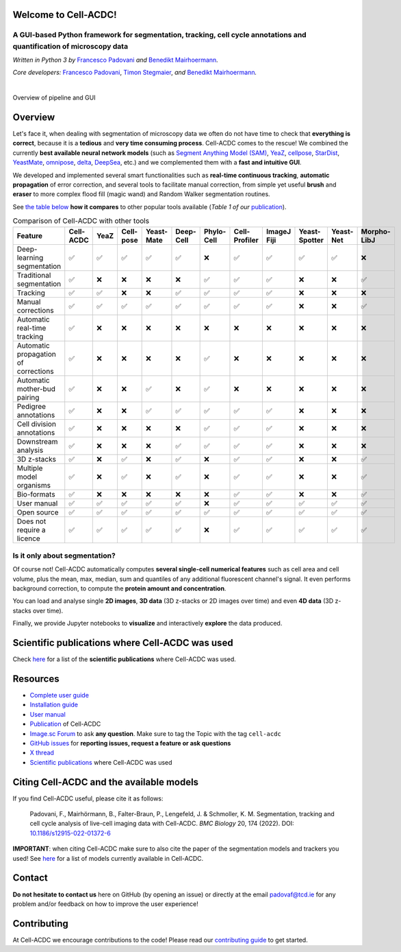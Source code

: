 .. |acdclogo| image:: https://raw.githubusercontent.com/SchmollerLab/Cell_ACDC/6bf8442b6a33d41fa9de09a2098c6c2b9efbcff1/cellacdc/resources/logo.svg
   :width: 80

|acdclogo| Welcome to Cell-ACDC!
================================

A GUI-based Python framework for **segmentation**, **tracking**, **cell cycle annotations** and **quantification** of microscopy data
-------------------------------------------------------------------------------------------------------------------------------------

*Written in Python 3 by* \ `Francesco Padovani <https://github.com/ElpadoCan>`__ \ *and* \ `Benedikt Mairhoermann <https://github.com/Beno71>`__\ *.*

*Core developers:* `Francesco Padovani <https://github.com/ElpadoCan>`__, `Timon Stegmaier <https://github.com/Teranis>`__, \ *and* \ `Benedikt Mairhoermann <https://github.com/Beno71>`__\ *.*

.. |build_win_pyqt5| image:: https://github.com/SchmollerLab/Cell_ACDC/actions/workflows/build-windows_pyqt5.yml/badge.svg
   :target: https://github.com/SchmollerLab/Cell_ACDC/actions/workflows/build-windows_pyqt5.yml
   :alt: Build Status (Windows PyQt5)

.. |build_ubuntu_pyqt5| image:: https://github.com/SchmollerLab/Cell_ACDC/actions/workflows/build-ubuntu_pyqt5.yml/badge.svg
   :target: https://github.com/SchmollerLab/Cell_ACDC/actions/workflows/build-ubuntu_pyqt5.yml
   :alt: Build Status (Ubuntu PyQt5)

.. |build_macos_pyqt5| image:: https://github.com/SchmollerLab/Cell_ACDC/actions/workflows/build-macos_pyqt5.yml/badge.svg
   :target: https://github.com/SchmollerLab/Cell_ACDC/actions/workflows/build-macos_pyqt5.yml
   :alt: Build Status (macOS PyQt5)

.. |build_win_pyqt6| image:: https://github.com/SchmollerLab/Cell_ACDC/actions/workflows/build-windows_pyqt6.yml/badge.svg
   :target: https://github.com/SchmollerLab/Cell_ACDC/actions/workflows/build-windows_pyqt6.yml
   :alt: Build Status (Windows PyQt6)

.. |build_macos_pyqt6| image:: https://github.com/SchmollerLab/Cell_ACDC/actions/workflows/build-macos_pyqt6.yml/badge.svg
   :target: https://github.com/SchmollerLab/Cell_ACDC/actions/workflows/build-macos_pyqt6.yml
   :alt: Build Status (macOS PyQt6)

.. |py_version| image:: https://img.shields.io/pypi/pyversions/cellacdc
   :target: https://www.python.org/downloads/
   :alt: Python Version

.. |pypi_version| image:: https://img.shields.io/pypi/v/cellacdc?color=red
   :target: https://pypi.org/project/cellacdc/
   :alt: PyPi Version

.. |downloads_month| image:: https://static.pepy.tech/badge/cellacdc/month
   :target: https://pepy.tech/project/cellacdc
   :alt: Downloads per month

.. |license| image:: https://img.shields.io/badge/license-BSD%203--Clause-brightgreen
   :target: https://github.com/SchmollerLab/Cell_ACDC/blob/main/LICENSE
   :alt: License

.. |repo_size| image:: https://img.shields.io/github/repo-size/SchmollerLab/Cell_ACDC
   :target: https://github.com/SchmollerLab/Cell_ACDC
   :alt: Repository Size

.. |doi| image:: https://img.shields.io/badge/DOI-10.1101%2F2021.09.28.462199-informational
   :target: https://bmcbiol.biomedcentral.com/articles/10.1186/s12915-022-01372-6
   :alt: DOI

.. |docs| image:: https://readthedocs.org/projects/cell-acdc/badge/?version=latest
    :target: https://cell-acdc.readthedocs.io/en/latest/?badge=latest
    :alt: Documentation Status

|build_win_pyqt5| |build_ubuntu_pyqt5| |build_macos_pyqt5| |build_win_pyqt6|
|build_macos_pyqt6| |py_version| |pypi_version| |downloads_month| |license|
|repo_size| |doi| |docs|

|

.. image:: https://raw.githubusercontent.com/SchmollerLab/Cell_ACDC/main/cellacdc/resources/figures/Fig1.jpg
   :alt: Overview of pipeline and GUI
   :width: 600

Overview of pipeline and GUI

Overview
========
Let's face it, when dealing with segmentation of microscopy data we
often do not have time to check that **everything is correct**, because
it is a **tedious** and **very time consuming process**. Cell-ACDC comes
to the rescue! We combined the currently **best available neural network
models** (such as `Segment Anything Model
(SAM) <https://github.com/facebookresearch/segment-anything>`__,
`YeaZ <https://www.nature.com/articles/s41467-020-19557-4>`__,
`cellpose <https://www.nature.com/articles/s41592-020-01018-x>`__,
`StarDist <https://github.com/stardist/stardist>`__,
`YeastMate <https://github.com/hoerlteam/YeastMate>`__,
`omnipose <https://omnipose.readthedocs.io/>`__,
`delta <https://gitlab.com/dunloplab/delta>`__,
`DeepSea <https://doi.org/10.1016/j.crmeth.2023.100500>`__, etc.) and we
complemented them with a **fast and intuitive GUI**.

We developed and implemented several smart functionalities such as
**real-time continuous tracking**, **automatic propagation** of error
correction, and several tools to facilitate manual correction, from
simple yet useful **brush** and **eraser** to more complex flood fill
(magic wand) and Random Walker segmentation routines.

See `the table below <#comparison_table>`_ **how it compares** to other popular tools available (*Table 1
of
our* \ `publication <https://bmcbiol.biomedcentral.com/articles/10.1186/s12915-022-01372-6>`__).

.. table:: Comparison of Cell-ACDC with other tools
   :align: center
   :widths: auto
   :name: comparison_table

   +--------------------------------------+-----------+------+-----------+------------+-----------+------------+---------------+-------------+---------------+-----------+-------------+
   |               Feature                | Cell-ACDC | YeaZ | Cell-pose | Yeast-Mate | Deep-Cell | Phylo-Cell | Cell-Profiler | ImageJ Fiji | Yeast-Spotter | Yeast-Net | Morpho-LibJ |
   +======================================+===========+======+===========+============+===========+============+===============+=============+===============+===========+=============+
   |      Deep-learning segmentation      |     ✅    |  ✅  |     ✅    |     ✅     |     ✅    |     ❌     |       ✅      |      ✅     |       ✅      |     ✅    |      ❌     |
   +--------------------------------------+-----------+------+-----------+------------+-----------+------------+---------------+-------------+---------------+-----------+-------------+
   |       Traditional segmentation       |     ✅    |  ❌  |     ❌    |     ❌     |     ❌    |     ✅     |       ✅      |      ✅     |       ❌      |     ❌    |      ✅     |
   +--------------------------------------+-----------+------+-----------+------------+-----------+------------+---------------+-------------+---------------+-----------+-------------+
   |               Tracking               |     ✅    |  ✅  |     ❌    |     ❌     |     ✅    |     ✅     |       ✅      |      ✅     |       ❌      |     ❌    |      ❌     |
   +--------------------------------------+-----------+------+-----------+------------+-----------+------------+---------------+-------------+---------------+-----------+-------------+
   |          Manual corrections          |     ✅    |  ✅  |     ✅    |     ✅     |     ✅    |     ✅     |       ✅      |      ✅     |       ❌      |     ❌    |      ✅     |
   +--------------------------------------+-----------+------+-----------+------------+-----------+------------+---------------+-------------+---------------+-----------+-------------+
   |     Automatic real-time tracking     |     ✅    |  ❌  |     ❌    |     ❌     |     ❌    |     ❌     |       ❌      |      ❌     |       ❌      |     ❌    |      ❌     |
   +--------------------------------------+-----------+------+-----------+------------+-----------+------------+---------------+-------------+---------------+-----------+-------------+
   | Automatic propagation of corrections |     ✅    |  ❌  |     ❌    |     ❌     |     ❌    |     ✅     |       ❌      |      ❌     |       ❌      |     ❌    |      ❌     |
   +--------------------------------------+-----------+------+-----------+------------+-----------+------------+---------------+-------------+---------------+-----------+-------------+
   |     Automatic mother-bud pairing     |     ✅    |  ❌  |     ❌    |     ✅     |     ❌    |     ✅     |       ❌      |      ❌     |       ❌      |     ❌    |      ❌     |
   +--------------------------------------+-----------+------+-----------+------------+-----------+------------+---------------+-------------+---------------+-----------+-------------+
   |         Pedigree annotations         |     ✅    |  ❌  |     ❌    |     ✅     |     ✅    |     ✅     |       ✅      |      ✅     |       ❌      |     ❌    |      ❌     |
   +--------------------------------------+-----------+------+-----------+------------+-----------+------------+---------------+-------------+---------------+-----------+-------------+
   |      Cell division annotations       |     ✅    |  ❌  |     ❌    |     ❌     |     ❌    |     ✅     |       ✅      |      ✅     |       ❌      |     ❌    |      ❌     |
   +--------------------------------------+-----------+------+-----------+------------+-----------+------------+---------------+-------------+---------------+-----------+-------------+
   |         Downstream analysis          |     ✅    |  ❌  |     ❌    |     ❌     |     ✅    |     ✅     |       ✅      |      ✅     |       ❌      |     ❌    |      ❌     |
   +--------------------------------------+-----------+------+-----------+------------+-----------+------------+---------------+-------------+---------------+-----------+-------------+
   |             3D z-stacks              |     ✅    |  ❌  |     ✅    |     ❌     |     ✅    |     ❌     |       ✅      |      ✅     |       ❌      |     ❌    |      ✅     |
   +--------------------------------------+-----------+------+-----------+------------+-----------+------------+---------------+-------------+---------------+-----------+-------------+
   |       Multiple model organisms       |     ✅    |  ❌  |     ✅    |     ❌     |     ✅    |     ❌     |       ✅      |      ✅     |       ❌      |     ❌    |      ✅     |
   +--------------------------------------+-----------+------+-----------+------------+-----------+------------+---------------+-------------+---------------+-----------+-------------+
   |             Bio-formats              |     ✅    |  ❌  |     ❌    |     ❌     |     ❌    |     ❌     |       ✅      |      ✅     |       ❌      |     ❌    |      ✅     |
   +--------------------------------------+-----------+------+-----------+------------+-----------+------------+---------------+-------------+---------------+-----------+-------------+
   |             User manual              |     ✅    |  ✅  |     ✅    |     ✅     |     ✅    |     ❌     |       ✅      |      ✅     |       ✅      |     ✅    |      ✅     |
   +--------------------------------------+-----------+------+-----------+------------+-----------+------------+---------------+-------------+---------------+-----------+-------------+
   |             Open source              |     ✅    |  ✅  |     ✅    |     ✅     |     ✅    |     ✅     |       ✅      |      ✅     |       ✅      |     ✅    |      ✅     |
   +--------------------------------------+-----------+------+-----------+------------+-----------+------------+---------------+-------------+---------------+-----------+-------------+
   |      Does not require a licence      |     ✅    |  ✅  |     ✅    |     ✅     |     ✅    |     ❌     |       ✅      |      ✅     |       ✅      |     ✅    |      ✅     |
   +--------------------------------------+-----------+------+-----------+------------+-----------+------------+---------------+-------------+---------------+-----------+-------------+

Is it only about segmentation?
------------------------------

Of course not! Cell-ACDC automatically computes **several single-cell
numerical features** such as cell area and cell volume, plus the mean,
max, median, sum and quantiles of any additional fluorescent channel's
signal. It even performs background correction, to compute the **protein
amount and concentration**.

You can load and analyse single **2D images**, **3D data** (3D z-stacks
or 2D images over time) and even **4D data** (3D z-stacks over time).

Finally, we provide Jupyter notebooks to **visualize** and interactively
**explore** the data produced.

.. Too specific for the README
.. Bidirectional microscopy shift error correction
.. ~~~~~~~~~~~~~~~~~~~~~~~~~~~~~~~~~~~~~~~~~~~~~~~
.. Is every second line in your files from your bidirectional microscopy
.. shifted? Look
.. `here <https://github.com/SchmollerLab/Cell_ACDC/blob/main/cellacdc/scripts/README.md>`__
.. for further information on how to correct your data.

Scientific publications where Cell-ACDC was used
================================================

Check `here <https://cell-acdc.readthedocs.io/en/latest/publications.html>`__ for a list of the **scientific publications** where Cell-ACDC was used.

Resources
=========
- `Complete user guide <https://cell-acdc.readthedocs.io/en/latest/>`__
- `Installation guide <https://cell-acdc.readthedocs.io/en/latest/installation.html#installation-using-anaconda-recommended>`__
- `User manual <https://github.com/SchmollerLab/Cell_ACDC/blob/main/UserManual/Cell-ACDC_User_Manual.pdf>`__
- `Publication <https://bmcbiol.biomedcentral.com/articles/10.1186/s12915-022-01372-6>`__ of Cell-ACDC
- `Image.sc Forum <https://forum.image.sc/tag/cell-acdc>`_ to ask **any question**. Make sure to tag the Topic with the tag ``cell-acdc``
- `GitHub issues <https://github.com/SchmollerLab/Cell_ACDC/issues>`__ for **reporting issues, request a feature or ask questions**
- `X thread <https://twitter.com/frank_pado/status/1443957038841794561?s=20>`__
- `Scientific publications <https://cell-acdc.readthedocs.io/en/latest/publications.html>`__ where Cell-ACDC was used 

Citing Cell-ACDC and the available models
=========================================

If you find Cell-ACDC useful, please cite it as follows:

   Padovani, F., Mairhörmann, B., Falter-Braun, P., Lengefeld, J. & 
   Schmoller, K. M. Segmentation, tracking and cell cycle analysis of live-cell 
   imaging data with Cell-ACDC. *BMC Biology* 20, 174 (2022). 
   DOI: `10.1186/s12915-022-01372-6 <https://doi.org/10.1186/s12915-022-01372-6>`_ 

**IMPORTANT**: when citing Cell-ACDC make sure to also cite the paper of the 
segmentation models and trackers you used! 
See `here <https://cell-acdc.readthedocs.io/en/latest/citation.html>`__ for a list of models currently available in Cell-ACDC.

Contact
=======
**Do not hesitate to contact us** here on GitHub (by opening an issue)
or directly at the email padovaf@tcd.ie for any problem and/or feedback
on how to improve the user experience!

Contributing
============

At Cell-ACDC we encourage contributions to the code! Please read our 
`contributing guide <https://github.com/SchmollerLab/Cell_ACDC/blob/main/cellacdc/docs/source/contributing.rst>`_ 
to get started.
